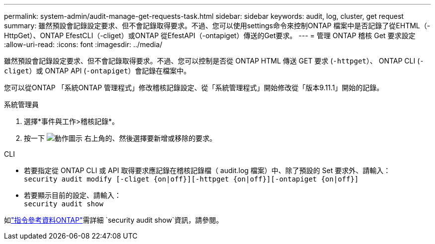 ---
permalink: system-admin/audit-manage-get-requests-task.html 
sidebar: sidebar 
keywords: audit, log, cluster, get request 
summary: 雖然預設會記錄設定要求、但不會記錄取得要求。不過、您可以使用settings命令來控制ONTAP 檔案中是否記錄了從EHTML（-HttpGet）、ONTAP EfestCLI（-cliget）或ONTAP 從EfestAPI（-ontapiget）傳送的Get要求。 
---
= 管理 ONTAP 稽核 Get 要求設定
:allow-uri-read: 
:icons: font
:imagesdir: ../media/


[role="lead"]
雖然預設會記錄設定要求、但不會記錄取得要求。不過、您可以控制是否從 ONTAP HTML 傳送 GET 要求 (`-httpget`）、 ONTAP CLI (`-cliget`）或 ONTAP API (`-ontapiget`）會記錄在檔案中。

您可以從ONTAP 「系統ONTAP 管理程式」修改稽核記錄設定、從「系統管理程式」開始修改從「版本9.11.1」開始的記錄。

[role="tabbed-block"]
====
.系統管理員
--
. 選擇*事件與工作>稽核記錄*。
. 按一下 image:icon_gear.gif["動作圖示"] 右上角的、然後選擇要新增或移除的要求。


--
.CLI
--
* 若要指定從 ONTAP CLI 或 API 取得要求應記錄在稽核記錄檔（ audit.log 檔案）中、除了預設的 Set 要求外、請輸入： +
`security audit modify [-cliget {on|off}][-httpget {on|off}][-ontapiget {on|off}]`
* 若要顯示目前的設定、請輸入： +
`security audit show`


如link:https://docs.netapp.com/us-en/ontap-cli/security-audit-show.html["指令參考資料ONTAP"^]需詳細 `security audit show`資訊，請參閱。

--
====